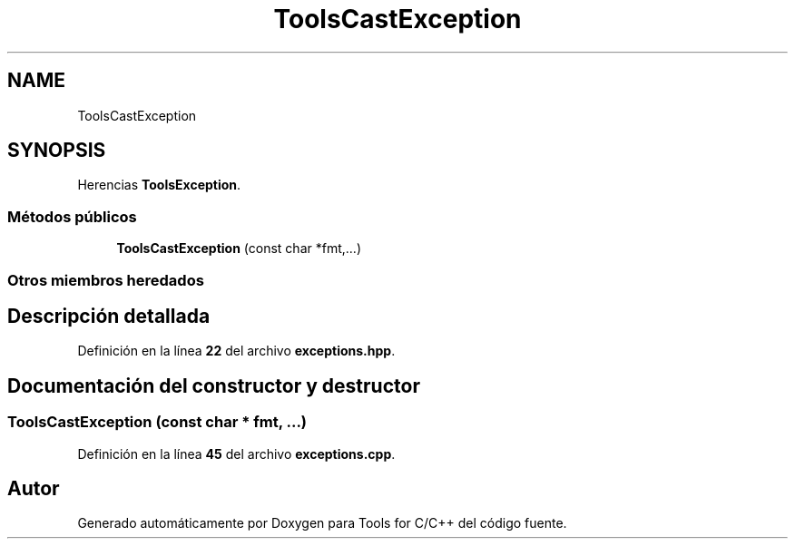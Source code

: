 .TH "ToolsCastException" 3 "Sábado, 20 de Noviembre de 2021" "Version 0.2.3" "Tools  for C/C++" \" -*- nroff -*-
.ad l
.nh
.SH NAME
ToolsCastException
.SH SYNOPSIS
.br
.PP
.PP
Herencias \fBToolsException\fP\&.
.SS "Métodos públicos"

.in +1c
.ti -1c
.RI "\fBToolsCastException\fP (const char *fmt,\&.\&.\&.)"
.br
.in -1c
.SS "Otros miembros heredados"
.SH "Descripción detallada"
.PP 
Definición en la línea \fB22\fP del archivo \fBexceptions\&.hpp\fP\&.
.SH "Documentación del constructor y destructor"
.PP 
.SS "\fBToolsCastException\fP (const char * fmt,  \&.\&.\&.)"

.PP
Definición en la línea \fB45\fP del archivo \fBexceptions\&.cpp\fP\&.

.SH "Autor"
.PP 
Generado automáticamente por Doxygen para Tools for C/C++ del código fuente\&.
